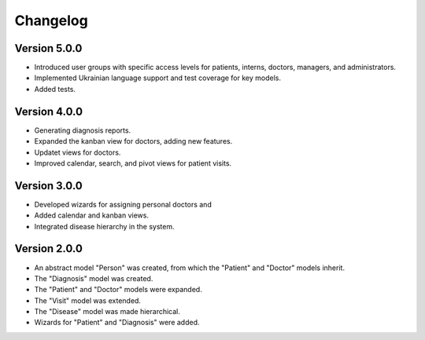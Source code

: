 Changelog
=========

Version 5.0.0
-------------
* Introduced user groups with specific access levels for patients, interns, doctors, managers, and administrators.
* Implemented Ukrainian language support and test coverage for key models.
* Added tests.

Version 4.0.0
-------------
* Generating diagnosis reports.
* Expanded the kanban view for doctors, adding new features.
* Updatet views for doctors.
* Improved calendar, search, and pivot views for patient visits.

Version 3.0.0
-------------
* Developed wizards for assigning personal doctors and 
* Added calendar and kanban views.
* Integrated disease hierarchy in the system.

Version 2.0.0
-------------
* An abstract model "Person" was created, from which the "Patient" and "Doctor" models inherit.
* The "Diagnosis" model was created.
* The "Patient" and "Doctor" models were expanded.
* The "Visit" model was extended.
* The "Disease" model was made hierarchical.
* Wizards for "Patient" and "Diagnosis" were added.
